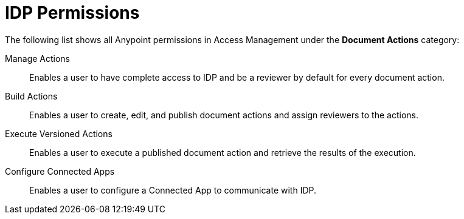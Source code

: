 
// tag::pageTitle[]
= IDP Permissions
// end::pageTitle[]

// tag::permissionsIntro[]
The following list shows all Anypoint permissions in Access Management under the *Document Actions* category: 
// end::permissionsIntro[]

// tag::permissionsList[]

// tag::permissionManage[]
Manage Actions:: Enables a user to have complete access to IDP and be a reviewer by default for every document action.
// end::permissionManage[]

// tag::permissionBuild[]
Build Actions:: Enables a user to create, edit, and publish document actions and assign reviewers to the actions.
// end::permissionBuild[]

// tag::permissionExecute[]
Execute Versioned Actions:: Enables a user to execute a published document action and retrieve the results of the execution.
// end::permissionExecute[]

// tag::permissionConfigure[]
Configure Connected Apps:: Enables a user to configure a Connected App to communicate with IDP.
// end::permissionConfigure[]

// end::permissionsList[]